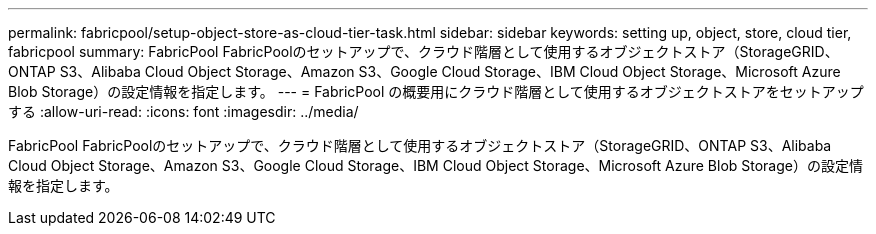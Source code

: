 ---
permalink: fabricpool/setup-object-store-as-cloud-tier-task.html 
sidebar: sidebar 
keywords: setting up, object, store, cloud tier, fabricpool 
summary: FabricPool FabricPoolのセットアップで、クラウド階層として使用するオブジェクトストア（StorageGRID、ONTAP S3、Alibaba Cloud Object Storage、Amazon S3、Google Cloud Storage、IBM Cloud Object Storage、Microsoft Azure Blob Storage）の設定情報を指定します。 
---
= FabricPool の概要用にクラウド階層として使用するオブジェクトストアをセットアップする
:allow-uri-read: 
:icons: font
:imagesdir: ../media/


[role="lead"]
FabricPool FabricPoolのセットアップで、クラウド階層として使用するオブジェクトストア（StorageGRID、ONTAP S3、Alibaba Cloud Object Storage、Amazon S3、Google Cloud Storage、IBM Cloud Object Storage、Microsoft Azure Blob Storage）の設定情報を指定します。
